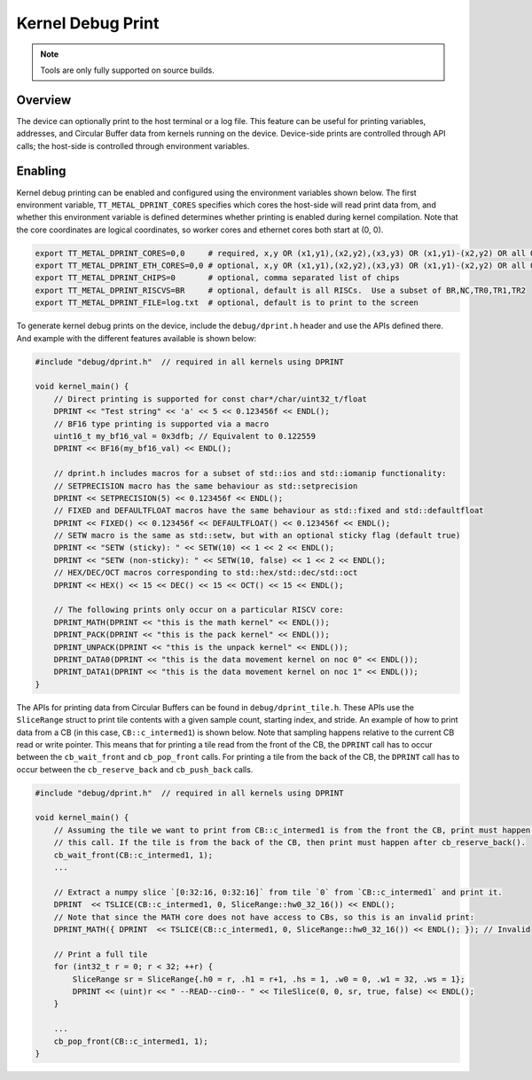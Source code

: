 Kernel Debug Print
==================

.. note::
   Tools are only fully supported on source builds.

Overview
--------

The device can optionally print to the host terminal or a log file.  This feature can be useful for printing variables,
addresses, and Circular Buffer data from kernels running on the device. Device-side prints are controlled through API
calls; the host-side is controlled through environment variables.

Enabling
--------

Kernel debug printing can be enabled and configured using the environment variables shown below.  The first
environment variable, ``TT_METAL_DPRINT_CORES`` specifies which cores the host-side will read print data from, and
whether this environment variable is defined determines whether printing is enabled during kernel compilation.
Note that the core coordinates are logical coordinates, so worker cores and ethernet cores both start at (0, 0).

.. code-block::

    export TT_METAL_DPRINT_CORES=0,0     # required, x,y OR (x1,y1),(x2,y2),(x3,y3) OR (x1,y1)-(x2,y2) OR all OR worker OR dispatch
    export TT_METAL_DPRINT_ETH_CORES=0,0 # optional, x,y OR (x1,y1),(x2,y2),(x3,y3) OR (x1,y1)-(x2,y2) OR all OR worker OR dispatch
    export TT_METAL_DPRINT_CHIPS=0       # optional, comma separated list of chips
    export TT_METAL_DPRINT_RISCVS=BR     # optional, default is all RISCs.  Use a subset of BR,NC,TR0,TR1,TR2
    export TT_METAL_DPRINT_FILE=log.txt  # optional, default is to print to the screen

To generate kernel debug prints on the device, include the ``debug/dprint.h`` header and use the APIs defined there.
And example with the different features available is shown below:

.. code-block:: c++

    #include "debug/dprint.h"  // required in all kernels using DPRINT

    void kernel_main() {
        // Direct printing is supported for const char*/char/uint32_t/float
        DPRINT << "Test string" << 'a' << 5 << 0.123456f << ENDL();
        // BF16 type printing is supported via a macro
        uint16_t my_bf16_val = 0x3dfb; // Equivalent to 0.122559
        DPRINT << BF16(my_bf16_val) << ENDL();

        // dprint.h includes macros for a subset of std::ios and std::iomanip functionality:
        // SETPRECISION macro has the same behaviour as std::setprecision
        DPRINT << SETPRECISION(5) << 0.123456f << ENDL();
        // FIXED and DEFAULTFLOAT macros have the same behaviour as std::fixed and std::defaultfloat
        DPRINT << FIXED() << 0.123456f << DEFAULTFLOAT() << 0.123456f << ENDL();
        // SETW macro is the same as std::setw, but with an optional sticky flag (default true)
        DPRINT << "SETW (sticky): " << SETW(10) << 1 << 2 << ENDL();
        DPRINT << "SETW (non-sticky): " << SETW(10, false) << 1 << 2 << ENDL();
        // HEX/DEC/OCT macros corresponding to std::hex/std::dec/std::oct
        DPRINT << HEX() << 15 << DEC() << 15 << OCT() << 15 << ENDL();

        // The following prints only occur on a particular RISCV core:
        DPRINT_MATH(DPRINT << "this is the math kernel" << ENDL());
        DPRINT_PACK(DPRINT << "this is the pack kernel" << ENDL());
        DPRINT_UNPACK(DPRINT << "this is the unpack kernel" << ENDL());
        DPRINT_DATA0(DPRINT << "this is the data movement kernel on noc 0" << ENDL());
        DPRINT_DATA1(DPRINT << "this is the data movement kernel on noc 1" << ENDL());
    }

The APIs for printing data from Circular Buffers can be found in ``debug/dprint_tile.h``.  These APIs use the
``SliceRange`` struct to print tile contents with a given sample count, starting index, and stride.  An example of
how to print data from a CB (in this case, ``CB::c_intermed1``) is shown below.  Note that sampling happens relative
to the current CB read or write pointer. This means that for printing a tile read from the front of the CB, the
``DPRINT`` call has to occur between the ``cb_wait_front`` and ``cb_pop_front`` calls. For printing a tile from the
back of the CB, the ``DPRINT`` call has to occur between the ``cb_reserve_back`` and ``cb_push_back`` calls.

.. code-block:: sh

    #include "debug/dprint.h"  // required in all kernels using DPRINT

    void kernel_main() {
        // Assuming the tile we want to print from CB::c_intermed1 is from the front the CB, print must happen after
        // this call. If the tile is from the back of the CB, then print must happen after cb_reserve_back().
        cb_wait_front(CB::c_intermed1, 1);
        ...

        // Extract a numpy slice `[0:32:16, 0:32:16]` from tile `0` from `CB::c_intermed1` and print it.
        DPRINT  << TSLICE(CB::c_intermed1, 0, SliceRange::hw0_32_16()) << ENDL();
        // Note that since the MATH core does not have access to CBs, so this is an invalid print:
        DPRINT_MATH({ DPRINT  << TSLICE(CB::c_intermed1, 0, SliceRange::hw0_32_16()) << ENDL(); }); // Invalid

        // Print a full tile
        for (int32_t r = 0; r < 32; ++r) {
            SliceRange sr = SliceRange{.h0 = r, .h1 = r+1, .hs = 1, .w0 = 0, .w1 = 32, .ws = 1};
            DPRINT << (uint)r << " --READ--cin0-- " << TileSlice(0, 0, sr, true, false) << ENDL();
        }

        ...
        cb_pop_front(CB::c_intermed1, 1);
    }
